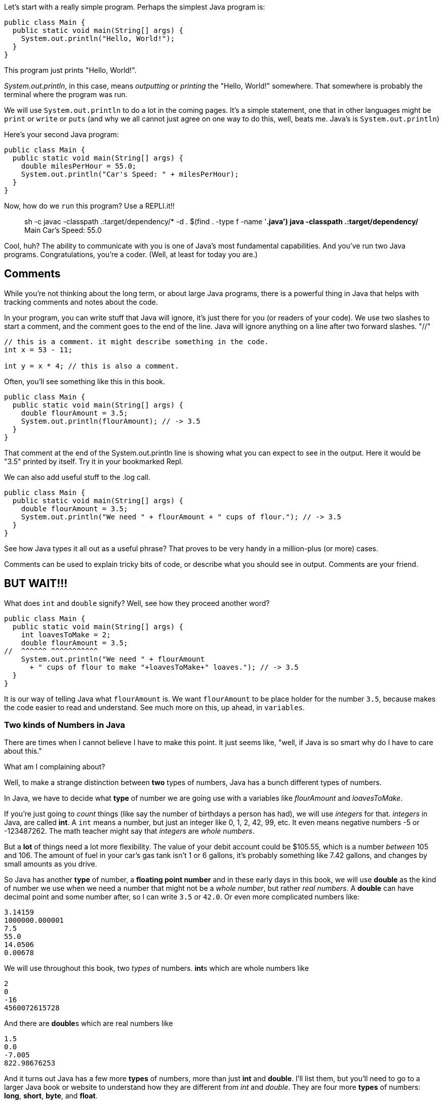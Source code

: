
Let's start with a really simple program.
Perhaps the simplest Java program is:

[source]
----
public class Main {
  public static void main(String[] args) {
    System.out.println("Hello, World!");
  }
}
----

This program just prints "Hello, World!".

_System.out.println_, in this case, means _outputting_ or _printing_ the "Hello, World!" somewhere. That somewhere is probably the terminal where the program was run.


We will use `System.out.println` to do a lot in the coming pages. It's a simple statement, one that in other languages might be `print` or `write` or `puts` (and why we all cannot just agree on one way to do this, well, beats me. Java's is `System.out.println`)

Here's your second Java program: 

[source]
----
public class Main {
  public static void main(String[] args) {
    double milesPerHour = 55.0;
    System.out.println("Car's Speed: " + milesPerHour);
  }
}
----

Now, how do we `run` this program? Use a REPLI.it!!

****
> sh -c javac -classpath .:target/dependency/* -d . $(find . -type f -name '*.java')
> java -classpath .:target/dependency/* Main
Car's Speed: 55.0
>  
****

Cool, huh? The ability to communicate with you is one of Java's most fundamental capabilities. And you've run two Java programs. Congratulations, you're a coder. (Well, at least for today you are.)

== Comments

While you're not thinking about the long term, or about large Java programs, there is a powerful thing in Java that helps with tracking comments and notes about the code.

In your program, you can write stuff that Java will ignore, it's just there for you (or readers of your code). We use two slashes to start a comment, and the comment goes to the end of the line.
Java will ignore anything on a line after two forward slashes. "//"

[source]
----
// this is a comment. it might describe something in the code.
int x = 53 - 11;

int y = x * 4; // this is also a comment.
----

Often, you'll see something like this in this book.

[source]
----
public class Main {
  public static void main(String[] args) {
    double flourAmount = 3.5;
    System.out.println(flourAmount); // -> 3.5
  }
}
----

That comment at the end of the System.out.println line is showing what you can expect to see in the output. Here it would be "3.5" printed by itself. Try it in your bookmarked Repl.

We can also add useful stuff to the .log call. 

[source]
----
public class Main {
  public static void main(String[] args) {
    double flourAmount = 3.5;
    System.out.println("We need " + flourAmount + " cups of flour."); // -> 3.5
  }
}
----

See how Java types it all out as a useful phrase? That proves to be very handy in a million-plus (or more) cases.

Comments can be used to explain tricky bits of code, or describe what you should see in output. Comments are your friend. 

== BUT WAIT!!!

What does `int` and `double` signify? Well, see how they proceed another word?

[source]
----
public class Main {
  public static void main(String[] args) {
    int loavesToMake = 2;
    double flourAmount = 3.5;
//  ^^^^^^ ^^^^^^^^^^^  
    System.out.println("We need " + flourAmount 
      + " cups of flour to make "+loavesToMake+" loaves."); // -> 3.5
  }
}
----

It is our way of telling Java what `flourAmount` is. 
We want `flourAmount` to be place holder for the number `3.5`, 
because makes the code easier to read and understand. See much more on this, up ahead, in `variables`.

=== Two kinds of Numbers in Java

There are times when I cannot believe I have to make this point. 
It just seems like, "well, if Java is so smart why do I have to care about this."

What am I complaining about?

Well, to make a strange distinction between **two** types of numbers, Java has a bunch different types of numbers.

In Java, we have to decide what **type** of number we are going use with a variables like _flourAmount_ and 
_loavesToMake_.

If you're just going to _count_ things (like say the number of birthdays a person has had), we will
use _integers_ for that. _integers_ in Java, are called **int**.
A `int` means a number, but just an integer like 0, 1, 2, 42, 99, etc. 
It even means negative numbers -5 or -123487262. The math teacher might say that _integers_ are _whole  numbers_.

But a **lot** of things need a lot more flexibility. 
The value of your debit account could be $105.55, which is a number _between_ 105 and 106. 
The amount of fuel in your car's gas tank isn't 1 or 6 gallons, it's probably something like 7.42 gallons, and changes by small amounts as you drive.

So Java has another **type** of number, a **floating point number** and in these early days in this book, we will use **double** as the kind of number we use when we need a number that might not be a _whole number_, but rather _real numbers_.
A **double** can have decimal point and some number after, so I can write `3.5` or `42.0`. 
Or even more complicated numbers like:

[source]
----
3.14159
1000000.000001
7.5
55.0
14.0506
0.00678
----

We will use throughout this book, two _types_ of numbers. **int**s which are whole numbers like 

[source]
----
2
0
-16
4560072615728
----

And there are **double**s which are real numbers like

[source]
----
1.5
0.0
-7.005
822.98676253
----

And it turns out Java has a few more **types** of numbers, more than just **int** and **double**. 
I'll list them, but you'll need to go to a larger Java book or website to understand how they are different from _int_ and _double_.
They are four more **types** of numbers: **long**, **short**, **byte**, and **float**. 

== Statements and Expressions

In Java, there are parts of a program and different parts have different names. Two of the most basic (and fundamental) are *statements* and *expressions*.

=== Expressions

An *expression* is something that needs to be _computed_ to find out the answer. Here are a few simple ones.

[source]
----
2 + 2 * 65536

speed > 55.0

regularPrice * (1.0 - salePercentOff)
----

Each of these lines is something we'd like Java to *compute* for us. That computation is often referred to as "evaluation" or "evaluate the expression" to get to the answer. 
There are two kinds of expressions in Java, _arithmetic expressions_ and _boolean expressions_.

*Arithmetic expressions* are, as their name implies, something that require arithmetic to get the answer. An expression like "5 + 8 - 3" gets _evaluated_ to 10. 
So an arithmetic expression will end up being a _number_.

*Boolean expressions* result in either a True or a False value. 
Example: "maxSpeed > 500.0" - this is either true or false depending on the value of maxSpeed. 
Or "homeTeamScore > visitorTeamScore" which will be true is and only if the Home team's score is greater than
the Visitor team's score. Both _scores_ are numbers, the result of the **greater than** makes the result of the
epxression a _boolean expression_ (either **true** or **false**). 

=== Statements

A *statement* is just a line of Java. It ends with a ';' (semi-colon).

[source]
----
public class Main {
  public static void main(String[] args) {
    // at the Grocery

    double salesTaxRate = 0.06;
    double totalGroceries = 38.99;
    double salesTax = totalGroceries * salesTaxRate;
    double chargeToCard = totalGroceries + salesTax;
  }
}
----
And this is what a Java program looks like. It's just a list of statements, one after the other, that get computed from the top down.

Some of the statements have expressions in them (like totalGroceries * salesTaxRate), while some are just simple *assignment* statements (like totalGroceries = 38.99, where we assign the variable 'totalGroceries' the value 38.99). 
Don't panic. These are just some simple examples of Java to give you a feel for it. 
We'll go thru each of these kinds of things slowly in sections ahead.

=== Multi-line Statements

In this book, you may see that the code used in examples is longer than can fit on one line in the code boxes. Well, Java doesn't care. That's why it has *semi-colons* ';' at the end of the statements. So to be clear, a statement with long variable names is the same as one with a short name.

[source]
----
k = h * kph - (rest / 60);

kilometersCycled = numberOfHoursPedalled * kilometersPerHour - (totalMinutesOfRest / 60);
----

When you come across code that goes onto multiple lines, do like Java does, read until you find the ';'. It's like a period in an English sentence.

=== Block Statement

Very often in Java, we will see a *block* of statements. It is a list of statements inside of a pair of curly-braces "{ }". It acts like a container to make clear what statements are included in the block.

[source]
----
if (magePower > 120.0) {
    maxMagic = 500.0;
    lifeSpan = 800.0;
    maxWeapons = magePower / maxPowerPerWeapon;
}

// some more code
----

See those curly-braces? They start and stop the _block_, and contain the statements within. You can also see how the code is indented, but the real key are those braces. You'll see lots of blocks when you're looking at Java code.

And, it's a bad idea, but this code:

[source]
----
if (wizardStrength > 120.0) { maxMagic = Wizard.maxpower(); lifeSpan = Wizard.maxlife(); maxWeapons = wizardStrength * numberOfWands; }
----

is identical to this:

[source]
----
if (wizardStrength > 120.0) { 
    maxMagic = Wizard.maxpower();
    lifeSpan = Wizard.maxlife();
    maxWeapons = wizardStrength * numberOfWands;
}
----

But the SECOND example is formatted much cleaner, making it more readable and therefore easier to understand.
So I encourage you to your code easy to read by keeping it tidy.

